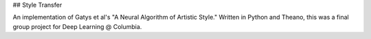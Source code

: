 ## Style Transfer

An implementation of Gatys et al's "A Neural Algorithm of Artistic Style." Written in Python and Theano, this was a final group project for Deep Learning @ Columbia.
